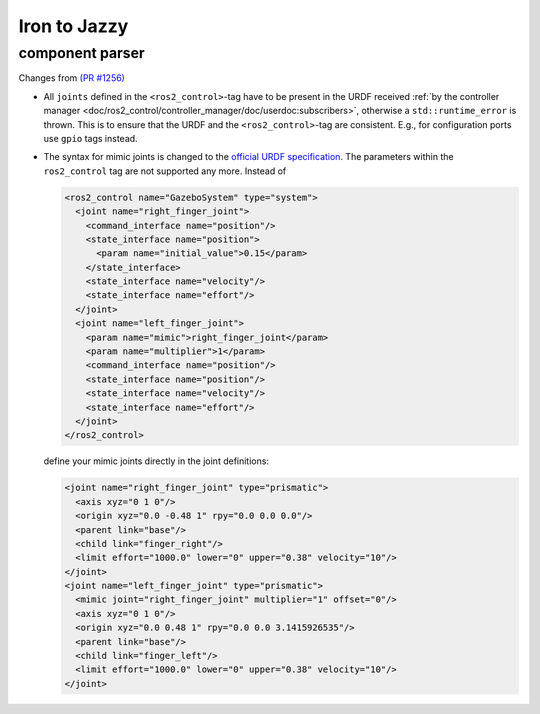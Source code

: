 Iron to Jazzy
^^^^^^^^^^^^^^^^^^^^^^^^^^^^^^^^^^^^^

component parser
*****************
Changes from `(PR #1256) <https://github.com/ros-controls/ros2_control/pull/1256>`__

* All ``joints`` defined in the ``<ros2_control>``-tag have to be present in the URDF received :ref:`by the controller manager <doc/ros2_control/controller_manager/doc/userdoc:subscribers>`, otherwise a ``std::runtime_error`` is thrown. This is to ensure that the URDF and the ``<ros2_control>``-tag are consistent. E.g., for configuration ports use ``gpio`` tags instead.
* The syntax for mimic joints is changed to the `official URDF specification <https://wiki.ros.org/urdf/XML/joint>`__. The parameters within the ``ros2_control`` tag are not supported any more. Instead of

  .. code-block:: xml

    <ros2_control name="GazeboSystem" type="system">
      <joint name="right_finger_joint">
        <command_interface name="position"/>
        <state_interface name="position">
          <param name="initial_value">0.15</param>
        </state_interface>
        <state_interface name="velocity"/>
        <state_interface name="effort"/>
      </joint>
      <joint name="left_finger_joint">
        <param name="mimic">right_finger_joint</param>
        <param name="multiplier">1</param>
        <command_interface name="position"/>
        <state_interface name="position"/>
        <state_interface name="velocity"/>
        <state_interface name="effort"/>
      </joint>
    </ros2_control>

  define your mimic joints directly in the joint definitions:

  .. code-block:: xml

    <joint name="right_finger_joint" type="prismatic">
      <axis xyz="0 1 0"/>
      <origin xyz="0.0 -0.48 1" rpy="0.0 0.0 0.0"/>
      <parent link="base"/>
      <child link="finger_right"/>
      <limit effort="1000.0" lower="0" upper="0.38" velocity="10"/>
    </joint>
    <joint name="left_finger_joint" type="prismatic">
      <mimic joint="right_finger_joint" multiplier="1" offset="0"/>
      <axis xyz="0 1 0"/>
      <origin xyz="0.0 0.48 1" rpy="0.0 0.0 3.1415926535"/>
      <parent link="base"/>
      <child link="finger_left"/>
      <limit effort="1000.0" lower="0" upper="0.38" velocity="10"/>
    </joint>
